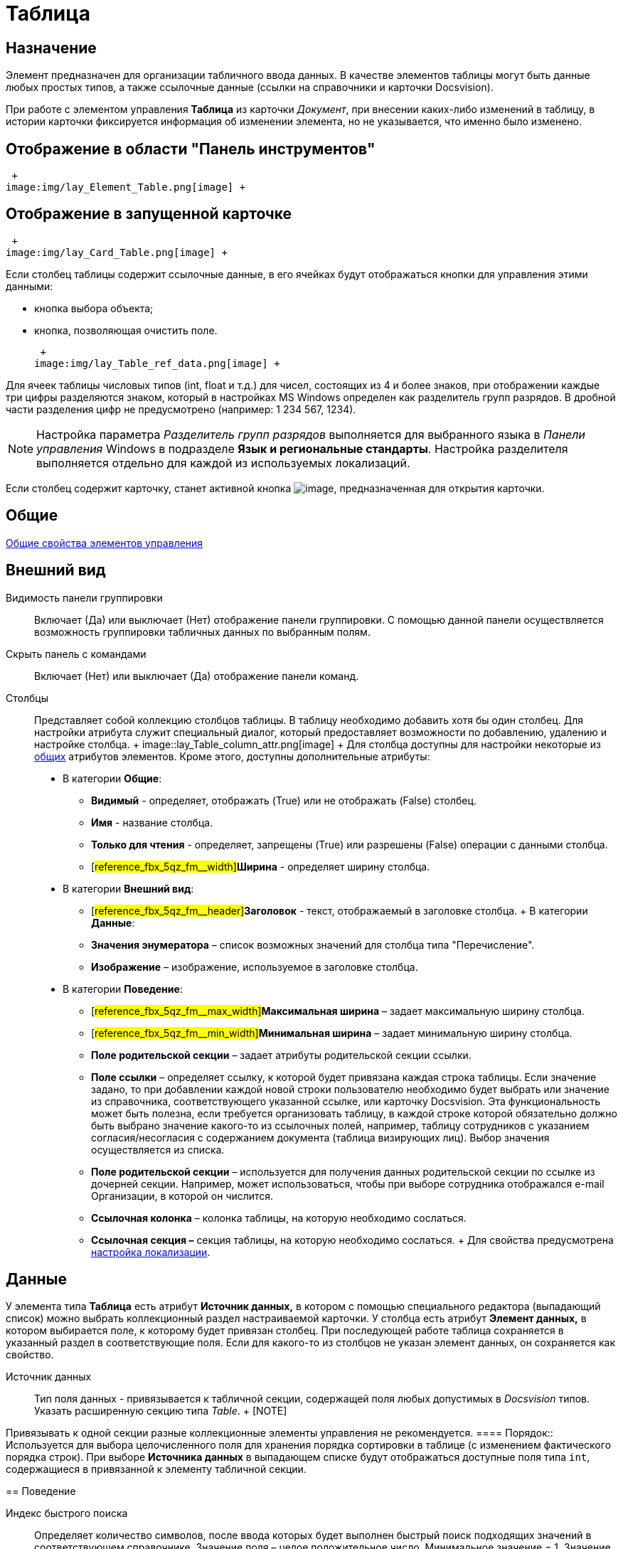 = Таблица

== Назначение

Элемент предназначен для организации табличного ввода данных. В качестве элементов таблицы могут быть данные любых простых типов, а также ссылочные данные (ссылки на справочники и карточки Docsvision).

При работе с элементом управления *Таблица* из карточки _Документ_, при внесении каких-либо изменений в таблицу, в истории карточки фиксируется информация об изменении элемента, но не указывается, что именно было изменено.

== Отображение в области "Панель инструментов"

 +
image:img/lay_Element_Table.png[image] +

== Отображение в запущенной карточке

 +
image:img/lay_Card_Table.png[image] +

Если столбец таблицы содержит ссылочные данные, в его ячейках будут отображаться кнопки для управления этими данными:

* кнопка выбора объекта;
* кнопка, позволяющая очистить поле.

 +
image:img/lay_Table_ref_data.png[image] +

Для ячеек таблицы числовых типов (int, float и т.д.) для чисел, состоящих из 4 и более знаков, при отображении каждые три цифры разделяются знаком, который в настройках MS Windows определен как разделитель групп разрядов. В дробной части разделения цифр не предусмотрено (например: 1 234 567, 1234).

[NOTE]
====
Настройка параметра _Разделитель групп разрядов_ выполняется для выбранного языка в _Панели управления_ Windows в подразделе *Язык и региональные стандарты*. Настройка разделителя выполняется отдельно для каждой из используемых локализаций.
====

Если столбец содержит карточку, станет активной кнопка image:buttons/lay_table_open_card.png[image], предназначенная для открытия карточки.

== Общие

xref:lay_Elements_general.adoc[Общие свойства элементов управления]

== Внешний вид

Видимость панели группировки::
  Включает (Да) или выключает (Нет) отображение панели группировки. С помощью данной панели осуществляется возможность группировки табличных данных по выбранным полям.
Скрыть панель с командами::
  Включает (Нет) или выключает (Да) отображение панели команд.
Столбцы::
  Представляет собой коллекцию столбцов таблицы. В таблицу необходимо добавить хотя бы один столбец. Для настройки атрибута служит специальный диалог, который предоставляет возможности по добавлению, удалению и настройке столбца.
  +
  image::lay_Table_column_attr.png[image]
  +
  Для столбца доступны для настройки некоторые из xref:lay_Elements_general.adoc[общих] атрибутов элементов. Кроме этого, доступны дополнительные атрибуты:

  * В категории *Общие*:
  ** *Видимый* - определяет, отображать (True) или не отображать (False) столбец.
  ** *Имя* - название столбца.
  ** *Только для чтения* - определяет, запрещены (True) или разрешены (False) операции с данными столбца.
  ** [#reference_fbx_5qz_fm__width]#*Ширина* - определяет ширину столбца.
  * В категории *Внешний вид*:
  ** [#reference_fbx_5qz_fm__header]#*Заголовок* - текст, отображаемый в заголовке столбца.
  +
  В категории *Данные*:
  ** *Значения энумератора* – список возможных значений для столбца типа "Перечисление".
  ** *Изображение* – изображение, используемое в заголовке столбца.
  * В категории *Поведение*:
  ** [#reference_fbx_5qz_fm__max_width]#*Максимальная ширина* – задает максимальную ширину столбца.
  ** [#reference_fbx_5qz_fm__min_width]#*Минимальная ширина* – задает минимальную ширину столбца.
  ** *Поле родительской секции* – задает атрибуты родительской секции ссылки.
  ** *Поле ссылки* – определяет ссылку, к которой будет привязана каждая строка таблицы. Если значение задано, то при добавлении каждой новой строки пользователю необходимо будет выбрать или значение из справочника, соответствующего указанной ссылке, или карточку Docsvision. Эта функциональность может быть полезна, если требуется организовать таблицу, в каждой строке которой обязательно должно быть выбрано значение какого-то из ссылочных полей, например, таблицу сотрудников с указанием согласия/несогласия с содержанием документа (таблица визирующих лиц). Выбор значения осуществляется из списка.
  ** *Поле родительской секции* – используется для получения данных родительской секции по ссылке из дочерней секции. Например, может использоваться, чтобы при выборе сотрудника отображался e-mail Организации, в которой он числится.
  ** *Ссылочная колонка* – колонка таблицы, на которую необходимо сослаться.
  ** *Ссылочная секция –* секция таблицы, на которую необходимо сослаться.
  +
  Для свойства предусмотрена xref:lay_Elements_Table.adoc#reference_fbx_5qz_fm__set_locale[настройка локализации].

== Данные

У элемента типа *Таблица* есть атрибут *Источник данных,* в котором с помощью специального редактора (выпадающий список) можно выбрать коллекционный раздел настраиваемой карточки. У столбца есть атрибут *Элемент данных,* в котором выбирается поле, к которому будет привязан столбец. При последующей работе таблица сохраняется в указанный раздел в соответствующие поля. Если для какого-то из столбцов не указан элемент данных, он сохраняется как свойство.

Источник данных::
  Тип поля данных - привязывается к табличной секции, содержащей поля любых допустимых в _Docsvision_ типов. Указать расширенную секцию типа _Table_.
  +
  [[reference_fbx_5qz_fm__bind_to_section]]
  [NOTE]
====
Привязывать к одной секции разные коллекционные элементы управления не рекомендуется.
  ====
Порядок::
  Используется для выбора целочисленного поля для хранения порядка сортировки в таблице (с изменением фактического порядка строк). При выборе *Источника данных* в выпадающем списке будут отображаться доступные поля типа `int`, содержащиеся в привязанной к элементу табличной секции.

== Поведение

Индекс быстрого поиска::
  Определяет количество символов, после ввода которых будет выполнен быстрый поиск подходящих значений в соответствующем справочнике. Значение поля – целое положительное число. Минимальное значение = 1. Значение по умолчанию = 3. См. xref:lay_Elements_general.adoc[Общие свойства элементов управления].
  +
  Быстрый поиск может применяться для таблиц, связанных со _Справочником сотрудников_, _Справочником контрагентов_ и _Конструктором справочников_ и доступен для столбцов, предусматривающих выбор:
  +
  * организации;
  * подразделения;
  * сотрудника;
  * организации контрагента;
  * подразделения контрагента;
  * сотрудника контрагента;
  * значения из конструктора справочников.
  +
  Режим быстрого поиска определяется настройкой в справочнике _Системных настроек_.

[[reference_fbx_5qz_fm__set_locale]]
== Настройка локализации

Допускается xref:lay_Locale_common_element_properties.adoc[локализация _общих_ свойств] элемента. Описание настройки локализации содержится в разделе xref:lay_Elements_general.adoc[Общие свойства элементов управления].

Для элемента *Таблица* могут быть локализованы следующие элементы свойства xref:lay_Elements_Table.adoc#reference_fbx_5qz_fm__Column[*Столбцы*]:

* xref:lay_Elements_Table.adoc#reference_fbx_5qz_fm__header[*Заголовок*];
* xref:lay_Elements_Table.adoc#reference_fbx_5qz_fm__width[*Ширина*];
* xref:lay_Elements_Table.adoc#reference_fbx_5qz_fm__max_width[*Максимальная ширина*];
* xref:lay_Elements_Table.adoc#reference_fbx_5qz_fm__min_width[*Минимальная ширина*].

Добавление локализованных названий выполняется в окне, открываемом при выборе свойства *Столбцы*, при нажатии на кнопку в правой части поля перечисленных выше свойств.

image::lay_Locale_table_columns.png[Открытие окна локализации для свойств элемента управления "Таблица"]

Для свойства *Заголовок* будет открыто окно *Локализация отображаемого значения*, в котором следует указать значение локализации, которое будет использоваться по умолчанию, и текст локализованных названий. Для свойств *Ширина*, *Максимальная ширина*, *Минимальная ширина* будет открыто аналогичное окно *Локализация значения*. Подробнее о настройке локализации см. раздел xref:lay_Layout_locale.adoc[Локализация разметки].

image::lay_Locale_table_columns_add_localisation.png[Добавление локализации для свойства "Заголовок"]

Также для элемента *Таблица* имеется особенность настройки локализации xref:lay_Elements_general.adoc[общего свойства] *Местоположение метки*. При создании таблицы, для свойства будет задано значение _Сверху_. Однако, по умолчанию для этого свойства используется значение _Слева_. Поэтому, если для свойства будет выбрано значение "по умолчанию", метка будет расположена в соответствии со значением по умолчанию, то есть "слева".

== Ограничение выбора данных из Конструктора справочников

Если в таблице есть столбцы, связанные с _Конструктором справочников_, для их ячеек можно добавить ограничение области выбора и поиска данных.

Ограничение устанавливается программным способом при возникновении события *UniversalChooseBoxInitializing* таблицы.

image::lay_Table_Event_Universal.png[Добавление события в свойствах таблицы]

Обработчик события должен выглядеть следующим образом:

[source,pre,codeblock,language-C#]
----
private void TableRefUni_UniversalChooseBoxInitializing(System.Object sender, UniversalItemChooseBoxColumnEventArgs e)
{
 // Определение идентификатора узла, которым ограничен выбор данных из Конструктора справочников
 e.UniversalItemChooseBox.ItemTypeId = new Guid("2F1F3B03-88BF-4059-ADAF-B2818CB7CAAA");

 // Область выбора
 e.UniversalItemChooseBox.SelectionArea = UniversalItemTypeSelectionArea.Subnodes;
}
----

Область выбора может принимать одно из значений:

* UniversalItemTypeSelectionArea.Node - разрешает выбор записей только из узла, указанного в ItemTypeId;
* UniversalItemTypeSelectionArea.NodeAndSubnodes - выбор из узла ItemTypeId и из его подчиненных узлов;
* UniversalItemTypeSelectionArea.Subnodes - выбор только из подчиненных (ItemTypeId) узлов.

Если в таблице несколько колонок, связанных с _Конструктором справочников_, то добавить отдельные условия для них можно, к примеру, проверив имя столбца перед установкой ограничений:

[source,pre,codeblock,language-C#]
----
if(e.Column.Name = "FirtsColumnName")
{
 e.UniversalItemChooseBox.ItemTypeId = new Guid("2F1F3B03-88BF-4059-ADAF-B2818CB7CAAA");
 e.UniversalItemChooseBox.SelectionArea = UniversalItemTypeSelectionArea.Subnodes;
}else if(e.Column.Name = "SecondColumn")
{
 e.UniversalItemChooseBox.ItemTypeId = new Guid("E07C7F1C-7D9A-4AEA-9500-888496AAE30E");
 e.UniversalItemChooseBox.SelectionArea = UniversalItemTypeSelectionArea.Node;
}else if ...
----
